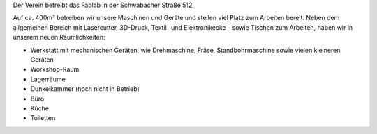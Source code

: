 .. title: Das Lab
.. slug: das-lab
.. date: 2019-04-05 21:50:00 UTC+02:00
.. tags: 
.. category: 
.. link: 
.. description: 
.. type: text

Der Verein betreibt das Fablab in der Schwabacher Straße 512.

Auf ca. 400m² betreiben wir unsere Maschinen und Geräte und stellen viel Platz zum Arbeiten bereit. Neben dem allgemeinen Bereich mit Lasercutter, 3D-Druck, Textil- und Elektronikecke - sowie Tischen zum Arbeiten, haben wir in unserem neuen Räumlichkeiten:

* Werkstatt mit mechanischen Geräten, wie Drehmaschine, Fräse, Standbohrmaschine sowie vielen kleineren Geräten
* Workshop-Raum
* Lagerräume
* Dunkelkammer (noch nicht in Betrieb)
* Büro
* Küche
* Toiletten
